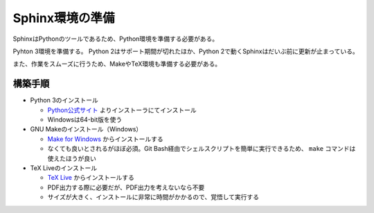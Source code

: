 --------------------------------------------------------------------------------
Sphinx環境の準備
--------------------------------------------------------------------------------

SphinxはPythonのツールであるため、Python環境を準備する必要がある。

Pyhton 3環境を準備する。
Python 2はサポート期間が切れたほか、Python 2で動くSphinxはだいぶ前に更新が止まっている。

また、作業をスムーズに行うため、MakeやTeX環境も準備する必要がある。


構築手順
========

- Python 3のインストール

  - `Python公式サイト <https://www.python.org/>`__ よりインストーラにてインストール
  - Windowsは64-bit版を使う

- GNU Makeのインストール（Windows）

  - `Make for Windows <http://gnuwin32.sourceforge.net/packages/make.htm>`__ からインストールする
  - なくても良いとされるがほぼ必須。Git Bash経由でシェルスクリプトを簡単に実行できるため、
    ``make`` コマンドは使えたほうが良い

- TeX Liveのインストール

  - `TeX Live <https://www.tug.org/texlive/>`__ からインストールする
  - PDF出力する際に必要だが、PDF出力を考えないなら不要
  - サイズが大きく、インストールに非常に時間がかかるので、覚悟して実行する
